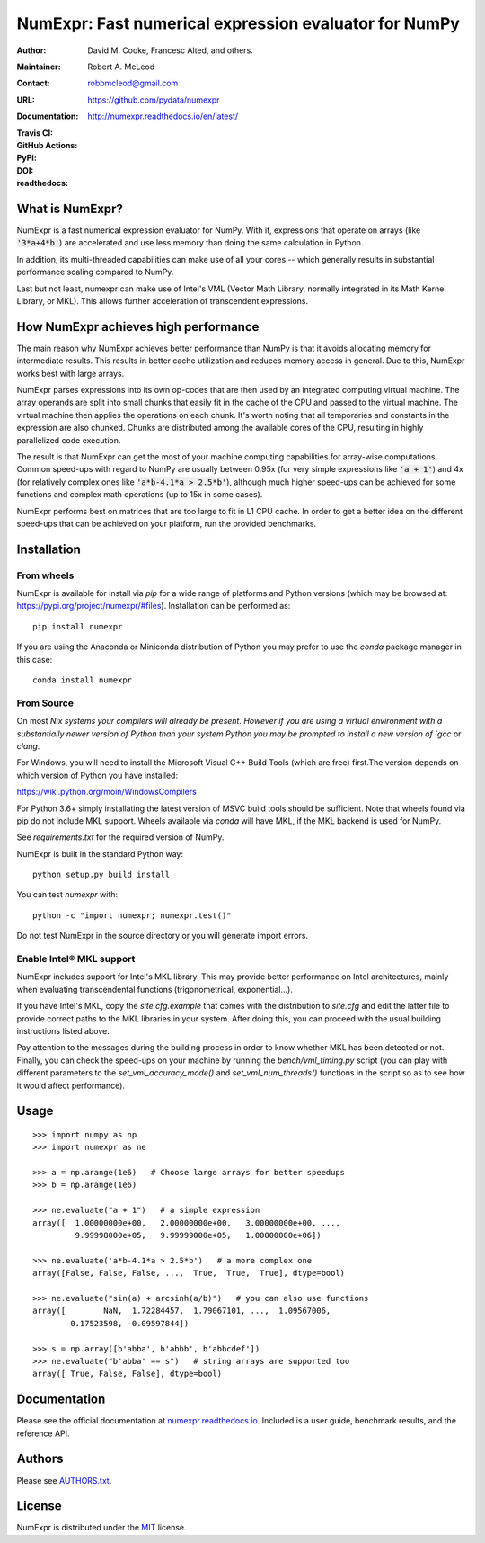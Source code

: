 ======================================================
NumExpr: Fast numerical expression evaluator for NumPy
======================================================

:Author: David M. Cooke, Francesc Alted, and others.
:Maintainer: Robert A. McLeod
:Contact: robbmcleod@gmail.com
:URL: https://github.com/pydata/numexpr
:Documentation: http://numexpr.readthedocs.io/en/latest/
:Travis CI: |travis|
:GitHub Actions: |actions|
:PyPi: |version|
:DOI: |doi|
:readthedocs: |docs|

.. |actions| image:: https://github.com/pydata/numexpr/workflows/Build/badge.svg
        :target: https://github.com/pydata/numexpr/actions
.. |travis| image:: https://travis-ci.org/pydata/numexpr.png?branch=master
        :target: https://travis-ci.org/pydata/numexpr
.. |docs| image:: https://readthedocs.org/projects/numexpr/badge/?version=latest
        :target: http://numexpr.readthedocs.io/en/latest
.. |doi| image:: https://zenodo.org/badge/doi/10.5281/zenodo.2483274.svg
        :target:  https://doi.org/10.5281/zenodo.2483274
.. |version| image:: https://img.shields.io/pypi/v/numexpr.png
        :target: https://pypi.python.org/pypi/numexpr

What is NumExpr?
----------------

NumExpr is a fast numerical expression evaluator for NumPy.  With it,
expressions that operate on arrays (like :code:`'3*a+4*b'`) are accelerated
and use less memory than doing the same calculation in Python.

In addition, its multi-threaded capabilities can make use of all your
cores -- which generally results in substantial performance scaling compared
to NumPy.

Last but not least, numexpr can make use of Intel's VML (Vector Math
Library, normally integrated in its Math Kernel Library, or MKL).
This allows further acceleration of transcendent expressions.


How NumExpr achieves high performance
-------------------------------------

The main reason why NumExpr achieves better performance than NumPy is
that it avoids allocating memory for intermediate results. This
results in better cache utilization and reduces memory access in
general. Due to this, NumExpr works best with large arrays.

NumExpr parses expressions into its own op-codes that are then used by
an integrated computing virtual machine. The array operands are split
into small chunks that easily fit in the cache of the CPU and passed
to the virtual machine. The virtual machine then applies the
operations on each chunk. It's worth noting that all temporaries and
constants in the expression are also chunked. Chunks are distributed among 
the available cores of the CPU, resulting in highly parallelized code 
execution.

The result is that NumExpr can get the most of your machine computing
capabilities for array-wise computations. Common speed-ups with regard
to NumPy are usually between 0.95x (for very simple expressions like
:code:`'a + 1'`) and 4x (for relatively complex ones like :code:`'a*b-4.1*a >
2.5*b'`), although much higher speed-ups can be achieved for some functions 
and complex math operations (up to 15x in some cases).

NumExpr performs best on matrices that are too large to fit in L1 CPU cache. 
In order to get a better idea on the different speed-ups that can be achieved 
on your platform, run the provided benchmarks.

Installation
------------

From wheels
^^^^^^^^^^^

NumExpr is available for install via `pip` for a wide range of platforms and 
Python versions (which may be browsed at: https://pypi.org/project/numexpr/#files). 
Installation can be performed as::

    pip install numexpr

If you are using the Anaconda or Miniconda distribution of Python you may prefer 
to use the `conda` package manager in this case::

    conda install numexpr

From Source
^^^^^^^^^^^

On most `Nix systems your compilers will already be present. However if you 
are using a virtual environment with a substantially newer version of Python than
your system Python you may be prompted to install a new version of `gcc` or `clang`.

For Windows, you will need to install the Microsoft Visual C++ Build Tools 
(which are free) first.The version depends on which version of Python you have 
installed:

https://wiki.python.org/moin/WindowsCompilers

For Python 3.6+ simply installating the latest version of MSVC build tools should 
be sufficient. Note that wheels found via pip do not include MKL support. Wheels 
available via `conda` will have MKL, if the MKL backend is used for NumPy.

See `requirements.txt` for the required version of NumPy.

NumExpr is built in the standard Python way::

  python setup.py build install

You can test `numexpr` with::

  python -c "import numexpr; numexpr.test()"

Do not test NumExpr in the source directory or you will generate import errors.

Enable Intel® MKL support
^^^^^^^^^^^^^^^^^^^^^^^^^

NumExpr includes support for Intel's MKL library. This may provide better 
performance on Intel architectures, mainly when evaluating transcendental 
functions (trigonometrical, exponential...). 

If you have Intel's MKL, copy the `site.cfg.example` that comes with the 
distribution to `site.cfg` and edit the latter file to provide correct paths to 
the MKL libraries in your system.  After doing this, you can proceed with the 
usual building instructions listed above.

Pay attention to the messages during the building process in order to know 
whether MKL has been detected or not.  Finally, you can check the speed-ups on 
your machine by running the `bench/vml_timing.py` script (you can play with 
different parameters to the `set_vml_accuracy_mode()` and `set_vml_num_threads()` 
functions in the script so as to see how it would affect performance).

Usage
-----

::

  >>> import numpy as np
  >>> import numexpr as ne

  >>> a = np.arange(1e6)   # Choose large arrays for better speedups
  >>> b = np.arange(1e6)

  >>> ne.evaluate("a + 1")   # a simple expression
  array([  1.00000000e+00,   2.00000000e+00,   3.00000000e+00, ...,
           9.99998000e+05,   9.99999000e+05,   1.00000000e+06])

  >>> ne.evaluate('a*b-4.1*a > 2.5*b')   # a more complex one
  array([False, False, False, ...,  True,  True,  True], dtype=bool)

  >>> ne.evaluate("sin(a) + arcsinh(a/b)")   # you can also use functions
  array([        NaN,  1.72284457,  1.79067101, ...,  1.09567006,
          0.17523598, -0.09597844])

  >>> s = np.array([b'abba', b'abbb', b'abbcdef'])
  >>> ne.evaluate("b'abba' == s")   # string arrays are supported too
  array([ True, False, False], dtype=bool)


Documentation
-------------

Please see the official documentation at `numexpr.readthedocs.io <https://numexpr.readthedocs.io>`_.
Included is a user guide, benchmark results, and the reference API.


Authors
-------

Please see `AUTHORS.txt <https://github.com/pydata/numexpr/blob/master/AUTHORS.txt>`_.


License
-------

NumExpr is distributed under the `MIT <http://www.opensource.org/licenses/mit-license.php>`_ license.


.. Local Variables:
.. mode: text
.. coding: utf-8
.. fill-column: 70
.. End:
